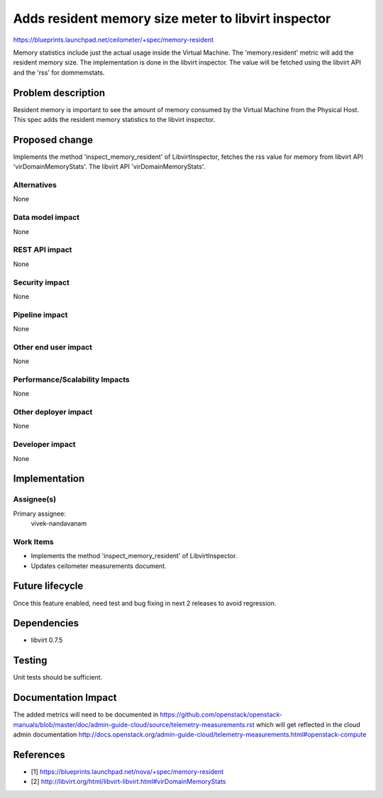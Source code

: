 ..
 This work is licensed under a Creative Commons Attribution 3.0 Unported
 License.

 http://creativecommons.org/licenses/by/3.0/legalcode

====================================================
Adds resident memory size meter to libvirt inspector
====================================================

https://blueprints.launchpad.net/ceilometer/+spec/memory-resident

Memory statistics include just the actual usage inside the Virtual Machine.
The 'memory.resident' metric will add the resident memory size. The
implementation is done in the libvirt inspector. The value will be fetched
using the libvirt API and the 'rss' for dommemstats.

Problem description
===================

Resident memory is important to see the amount of memory consumed by the
Virtual Machine from the Physical Host. This spec adds the resident memory
statistics to the libvirt inspector.

Proposed change
===============

Implements the method 'inspect_memory_resident' of LibvirtInspector, fetches the
rss value for memory from libvirt API 'virDomainMemoryStats'. The libvirt API
'virDomainMemoryStats'.

Alternatives
------------

None

Data model impact
-----------------

None

REST API impact
---------------

None

Security impact
---------------

None

Pipeline impact
---------------

None

Other end user impact
---------------------

None

Performance/Scalability Impacts
-------------------------------

None

Other deployer impact
---------------------

None

Developer impact
----------------

None


Implementation
==============

Assignee(s)
-----------

Primary assignee:
  vivek-nandavanam

Work Items
----------

* Implements the method 'inspect_memory_resident' of LibvirtInspector.
* Updates ceilometer measurements document.


Future lifecycle
================

Once this feature enabled, need test and bug fixing in next 2 releases to avoid
regression.


Dependencies
============

* libvirt 0.7.5


Testing
=======

Unit tests should be sufficient.


Documentation Impact
====================

The added metrics will need to be documented in https://github.com/openstack/openstack-manuals/blob/master/doc/admin-guide-cloud/source/telemetry-measurements.rst which will get reflected in the cloud admin documentation http://docs.openstack.org/admin-guide-cloud/telemetry-measurements.html#openstack-compute


References
==========

* [1] https://blueprints.launchpad.net/nova/+spec/memory-resident
* [2] http://libvirt.org/html/libvirt-libvirt.html#virDomainMemoryStats
